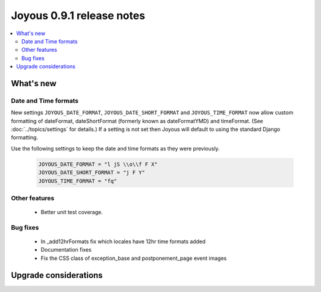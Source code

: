 ==========================
Joyous 0.9.1 release notes
==========================

.. contents::
    :local:
    :depth: 3


What's new
==========

Date and Time formats
~~~~~~~~~~~~~~~~~~~~~

New settings ``JOYOUS_DATE_FORMAT``, ``JOYOUS_DATE_SHORT_FORMAT`` and ``JOYOUS_TIME_FORMAT`` now 
allow custom formatting of dateFormat, dateShortFormat (formerly known as dateFormatYMD) and timeFormat.  
(See :doc:`../topics/settings` for details.)  If a setting is not set then
Joyous will default to using the standard Django formatting.

Use the following settings to keep the date and time formats as they were previously.

    .. code-block:: python

        JOYOUS_DATE_FORMAT = "l jS \\o\\f F X"
        JOYOUS_DATE_SHORT_FORMAT = "j F Y"
        JOYOUS_TIME_FORMAT = "fq"

Other features
~~~~~~~~~~~~~~
 * Better unit test coverage.

Bug fixes
~~~~~~~~~
 * In _add12hrFormats fix which locales have 12hr time formats added
 * Documentation fixes
 * Fix the CSS class of exception_base and postponement_page event images


Upgrade considerations
======================


